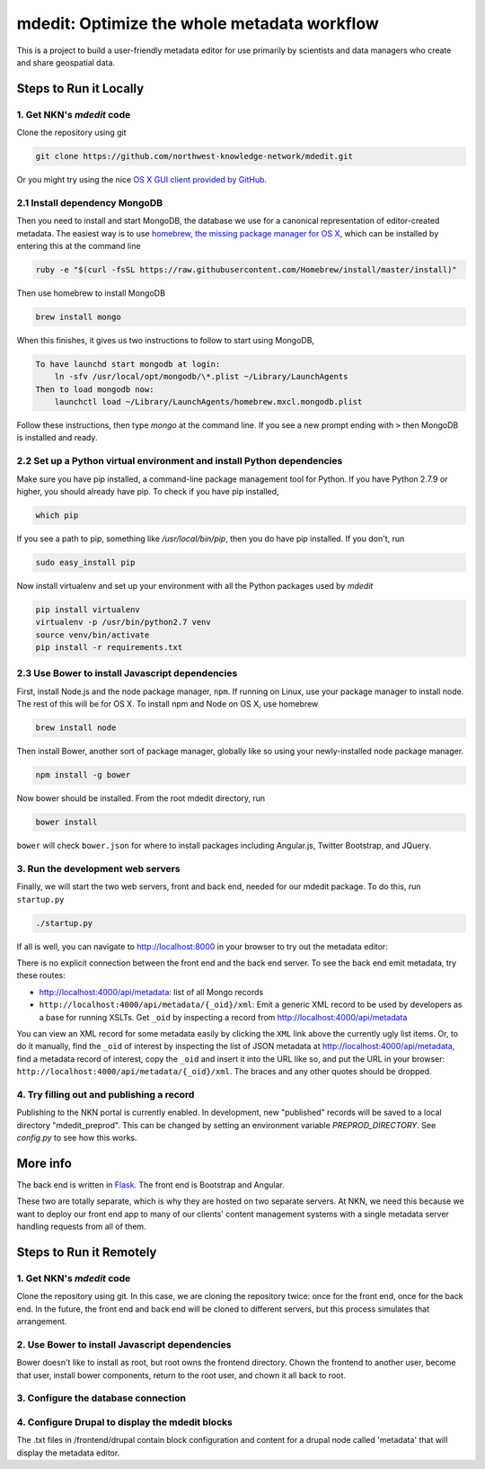 mdedit: Optimize the whole metadata workflow
=================================================

This is a project to build a user-friendly metadata editor for use primarily by
scientists and data managers who create and share geospatial data.


Steps to Run it Locally
-----------------------

1. Get NKN's `mdedit` code
``````````````````````````

Clone the repository using git

.. code-block:: bash

    git clone https://github.com/northwest-knowledge-network/mdedit.git

Or you might try using the nice `OS X GUI client provided by GitHub <https://mac.github.com/>`_.

2.1 Install dependency MongoDB
``````````````````````````````

Then you need to install and start MongoDB, the database we use for a canonical representation of editor-created metadata.
The easiest way is to use `homebrew, the missing package manager for OS X <http://brew.sh/>`_, which can be installed by entering
this at the command line

.. code-block:: bash

    ruby -e "$(curl -fsSL https://raw.githubusercontent.com/Homebrew/install/master/install)"


Then use homebrew to install MongoDB

.. code-block:: bash

    brew install mongo


When this finishes, it gives us two instructions to follow to start using MongoDB,

.. code-block::

    To have launchd start mongodb at login:
        ln -sfv /usr/local/opt/mongodb/\*.plist ~/Library/LaunchAgents
    Then to load mongodb now:
        launchctl load ~/Library/LaunchAgents/homebrew.mxcl.mongodb.plist


Follow these instructions, then type `mongo` at the command line.
If you see a new prompt ending with ``>``
then MongoDB is installed and ready.


2.2 Set up a Python virtual environment and install Python dependencies
```````````````````````````````````````````````````````````````````````

Make sure you have pip installed, a command-line package management tool for Python.  If you have Python 2.7.9 or higher,
you should already have pip. To check if you have pip installed,

.. code-block:: bash

    which pip


If you see a path to pip, something like `/usr/local/bin/pip`, then you do have pip installed. If you don't,
run

.. code-block:: bash

    sudo easy_install pip


Now install virtualenv and set up your environment with all the Python packages used by `mdedit`

.. code-block:: bash

    pip install virtualenv
    virtualenv -p /usr/bin/python2.7 venv
    source venv/bin/activate
    pip install -r requirements.txt

2.3 Use Bower to install Javascript dependencies
````````````````````````````````````````````````

First, install Node.js and the node package manager, ``npm``. If running on
Linux, use your package manager to install node. The rest of this will be for
OS X. To install npm and Node on OS X, use homebrew

.. code-block:: bash

    brew install node

Then install Bower, another sort of package manager, globally like so using
your newly-installed node package manager.

.. code-block:: bash

    npm install -g bower

Now bower should be installed. From the root mdedit directory, run

.. code-block:: bash

    bower install

``bower`` will check ``bower.json`` for where to install packages including
Angular.js, Twitter Bootstrap, and JQuery.


3. Run the development web servers
``````````````````````````````````

Finally, we will start the two web servers, front and back end, needed for our mdedit package. To do this, run ``startup.py``

.. code-block:: bash

    ./startup.py

If all is well, you can navigate to http://localhost:8000 in your browser to try out the
metadata editor:

.. image:: editor_screenshot.png

There is no explicit connection between the front end and the
back end server. To see the back end emit metadata, try these routes:

- http://localhost:4000/api/metadata: list of all Mongo records
- ``http://localhost:4000/api/metadata/{_oid}/xml``: Emit a generic XML record to be
  used by developers as a base for running XSLTs. Get ``_oid`` by inspecting
  a record from http://localhost:4000/api/metadata

You can view an XML record for some metadata easily by clicking the ``XML`` link
above the currently ugly list items. Or, to do it manually, find the ``_oid`` of
interest by inspecting the list of JSON metadata at
http://localhost:4000/api/metadata, find a metadata record of interest, copy the
``_oid`` and insert it into the URL like so, and put the URL in your browser:
``http://localhost:4000/api/metadata/{_oid}/xml``.  The braces and any other
quotes should be dropped.


4. Try filling out and publishing a record
``````````````````````````````````````````

Publishing to the NKN portal is currently enabled. In development, new
"published" records will be saved to a local directory "mdedit_preprod". This
can be changed by setting an environment variable `PREPROD_DIRECTORY`. See
`config.py` to see how this works.


More info
---------

The back end is written in `Flask <http://flask.pocoo.org/>`_. The front end is Bootstrap
and Angular.

These two are totally separate, which is why they are hosted on two separate
servers. At NKN, we need this because we want to deploy our front end app to
many of our clients' content management systems with a single metadata server
handling requests from all of them.


Steps to Run it Remotely
-----------------------

1. Get NKN's `mdedit` code
``````````````````````````

Clone the repository using git. In this case, we are cloning the repository
twice: once for the front end, once for the back end.  In the future, the
front end and back end will be cloned to different servers, but this
process simulates that arrangement.

.. code-block:: bash
    sudo su
    cd /var/www/html
    rm -rf mdedit
    mkdir mdedit
    cd mdedit
    git clone https://github.com/northwest-knowledge-network/mdedit.git backend
    git clone https://github.com/northwest-knowledge-network/mdedit.git frontend

2. Use Bower to install Javascript dependencies
```````````````````````````````````````````````

Bower doesn't like to install as root, but root owns the frontend directory.
Chown the frontend to another user, become that user, install bower
components, return to the root user, and chown it all back to root.

.. code-block:: bash
    chown -R flathers frontend
    su -l flathers
    cd frontend
    bower install
    exit
    chown -R root frontend

3. Configure the database connection
````````````````````````````````````

.. code-block:: bash
    cd backend/app/api
    chown root:apache gptInsert.conf
    chmod o-r gptInsert.conf
    vi gptInsert.conf [change the database connection info]
    service httpd restart

4. Configure Drupal to display the mdedit blocks
````````````````````````````````````````````````

The .txt files in /frontend/drupal contain block configuration and content
for a drupal node called 'metadata' that will display the metadata editor.
